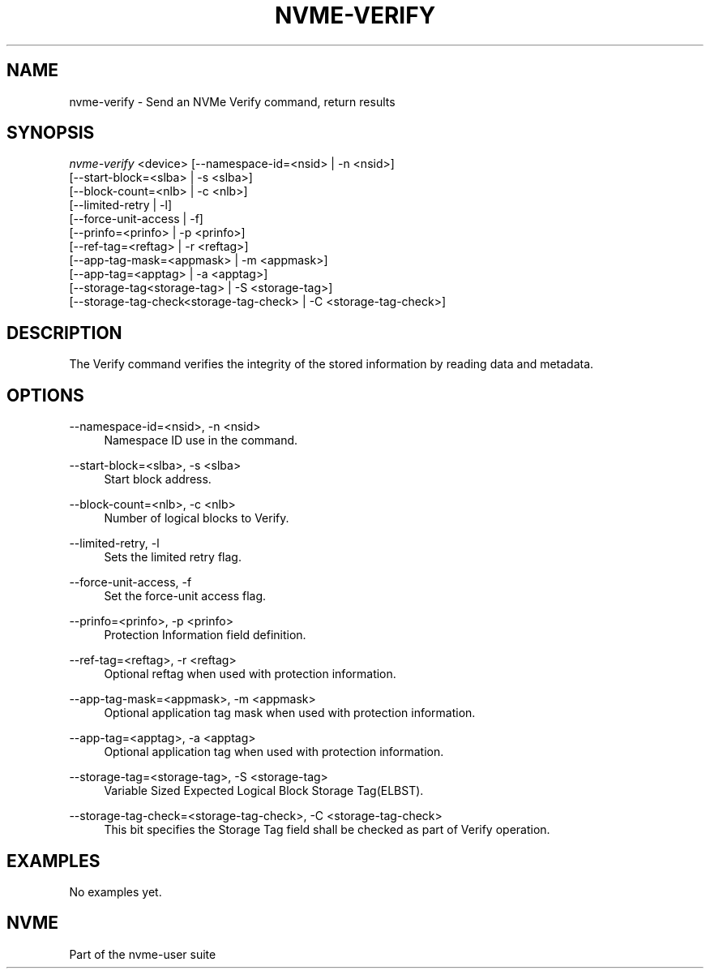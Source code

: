 '\" t
.\"     Title: nvme-verify
.\"    Author: [FIXME: author] [see http://www.docbook.org/tdg5/en/html/author]
.\" Generator: DocBook XSL Stylesheets vsnapshot <http://docbook.sf.net/>
.\"      Date: 08/01/2022
.\"    Manual: NVMe Manual
.\"    Source: NVMe
.\"  Language: English
.\"
.TH "NVME\-VERIFY" "1" "08/01/2022" "NVMe" "NVMe Manual"
.\" -----------------------------------------------------------------
.\" * Define some portability stuff
.\" -----------------------------------------------------------------
.\" ~~~~~~~~~~~~~~~~~~~~~~~~~~~~~~~~~~~~~~~~~~~~~~~~~~~~~~~~~~~~~~~~~
.\" http://bugs.debian.org/507673
.\" http://lists.gnu.org/archive/html/groff/2009-02/msg00013.html
.\" ~~~~~~~~~~~~~~~~~~~~~~~~~~~~~~~~~~~~~~~~~~~~~~~~~~~~~~~~~~~~~~~~~
.ie \n(.g .ds Aq \(aq
.el       .ds Aq '
.\" -----------------------------------------------------------------
.\" * set default formatting
.\" -----------------------------------------------------------------
.\" disable hyphenation
.nh
.\" disable justification (adjust text to left margin only)
.ad l
.\" -----------------------------------------------------------------
.\" * MAIN CONTENT STARTS HERE *
.\" -----------------------------------------------------------------
.SH "NAME"
nvme-verify \- Send an NVMe Verify command, return results
.SH "SYNOPSIS"
.sp
.nf
\fInvme\-verify\fR <device> [\-\-namespace\-id=<nsid> | \-n <nsid>]
            [\-\-start\-block=<slba> | \-s <slba>]
            [\-\-block\-count=<nlb> | \-c <nlb>]
            [\-\-limited\-retry | \-l]
            [\-\-force\-unit\-access | \-f]
            [\-\-prinfo=<prinfo> | \-p <prinfo>]
            [\-\-ref\-tag=<reftag> | \-r <reftag>]
            [\-\-app\-tag\-mask=<appmask> | \-m <appmask>]
            [\-\-app\-tag=<apptag> | \-a <apptag>]
            [\-\-storage\-tag<storage\-tag> | \-S <storage\-tag>]
            [\-\-storage\-tag\-check<storage\-tag\-check> | \-C <storage\-tag\-check>]
.fi
.SH "DESCRIPTION"
.sp
The Verify command verifies the integrity of the stored information by reading data and metadata\&.
.SH "OPTIONS"
.PP
\-\-namespace\-id=<nsid>, \-n <nsid>
.RS 4
Namespace ID use in the command\&.
.RE
.PP
\-\-start\-block=<slba>, \-s <slba>
.RS 4
Start block address\&.
.RE
.PP
\-\-block\-count=<nlb>, \-c <nlb>
.RS 4
Number of logical blocks to Verify\&.
.RE
.PP
\-\-limited\-retry, \-l
.RS 4
Sets the limited retry flag\&.
.RE
.PP
\-\-force\-unit\-access, \-f
.RS 4
Set the force\-unit access flag\&.
.RE
.PP
\-\-prinfo=<prinfo>, \-p <prinfo>
.RS 4
Protection Information field definition\&.
.TS
allbox tab(:);
lt lt
lt lt
lt lt
lt lt
lt lt
lt lt.
T{
Bit
T}:T{
Description
T}
T{
3
T}:T{
PRACT: Protection Information Action\&. When set to 1, PI is stripped/inserted on read/write when the block format\(cqs metadata size is 8\&. When set to 0, metadata is passes\&.
T}
T{
2:0
T}:T{
PRCHK: Protection Information Check:
T}
T{
2
T}:T{
Set to 1 enables checking the guard tag
T}
T{
1
T}:T{
Set to 1 enables checking the application tag
T}
T{
0
T}:T{
Set to 1 enables checking the reference tag
T}
.TE
.sp 1
.RE
.PP
\-\-ref\-tag=<reftag>, \-r <reftag>
.RS 4
Optional reftag when used with protection information\&.
.RE
.PP
\-\-app\-tag\-mask=<appmask>, \-m <appmask>
.RS 4
Optional application tag mask when used with protection information\&.
.RE
.PP
\-\-app\-tag=<apptag>, \-a <apptag>
.RS 4
Optional application tag when used with protection information\&.
.RE
.PP
\-\-storage\-tag=<storage\-tag>, \-S <storage\-tag>
.RS 4
Variable Sized Expected Logical Block Storage Tag(ELBST)\&.
.RE
.PP
\-\-storage\-tag\-check=<storage\-tag\-check>, \-C <storage\-tag\-check>
.RS 4
This bit specifies the Storage Tag field shall be checked as part of Verify operation\&.
.RE
.SH "EXAMPLES"
.sp
No examples yet\&.
.SH "NVME"
.sp
Part of the nvme\-user suite
